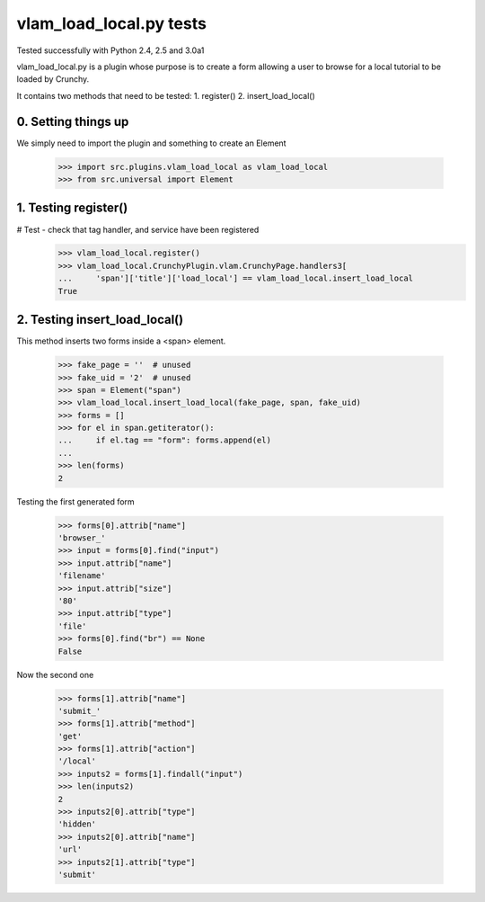 vlam_load_local.py tests
================================

Tested successfully with Python 2.4, 2.5 and 3.0a1

vlam_load_local.py is a plugin whose purpose is to create a form
allowing a user to browse for a local tutorial to be loaded by Crunchy.

It contains two methods that need to be tested:
1. register()
2. insert_load_local()

0. Setting things up
--------------------

We simply need to import the plugin and something to create an Element

   >>> import src.plugins.vlam_load_local as vlam_load_local
   >>> from src.universal import Element

1. Testing register()
---------------------

# Test - check that tag handler, and service have been registered
    >>> vlam_load_local.register() 
    >>> vlam_load_local.CrunchyPlugin.vlam.CrunchyPage.handlers3[
    ...     'span']['title']['load_local'] == vlam_load_local.insert_load_local
    True

2. Testing insert_load_local()
------------------------------

This method inserts two forms inside a <span> element.
    
    >>> fake_page = ''  # unused
    >>> fake_uid = '2'  # unused
    >>> span = Element("span")
    >>> vlam_load_local.insert_load_local(fake_page, span, fake_uid)
    >>> forms = []
    >>> for el in span.getiterator():
    ...     if el.tag == "form": forms.append(el)
    ...
    >>> len(forms)
    2

Testing the first generated form

    >>> forms[0].attrib["name"]
    'browser_'
    >>> input = forms[0].find("input")
    >>> input.attrib["name"]
    'filename'
    >>> input.attrib["size"]
    '80'
    >>> input.attrib["type"]
    'file'
    >>> forms[0].find("br") == None
    False

Now the second one

    >>> forms[1].attrib["name"]
    'submit_'
    >>> forms[1].attrib["method"]
    'get'
    >>> forms[1].attrib["action"]
    '/local'
    >>> inputs2 = forms[1].findall("input")
    >>> len(inputs2)
    2
    >>> inputs2[0].attrib["type"]
    'hidden'
    >>> inputs2[0].attrib["name"]
    'url'
    >>> inputs2[1].attrib["type"]
    'submit'